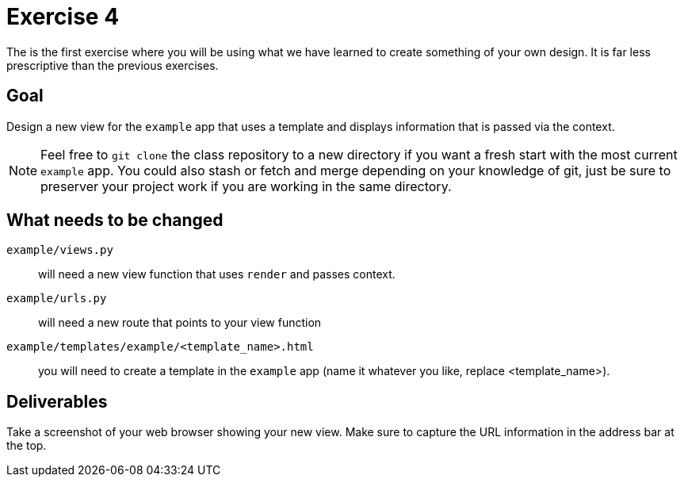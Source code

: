 = Exercise 4

The is the first exercise where you will be using what we have learned to
create something of your own design. It is far less prescriptive than the
previous exercises.

== Goal

Design a new view for the `example` app that uses a template and displays
information that is passed via the context.

NOTE: Feel free to `git clone` the class repository to a new directory if you want
a fresh start with the most current `example` app. You could also stash or
fetch and merge depending on your knowledge of git, just be sure to preserver
your project work if you are working in the same directory.

== What needs to be changed

`example/views.py`:: will need a new view function that uses `render` and passes
context.
`example/urls.py`:: will need a new route that points to your view function
`example/templates/example/<template_name>.html`:: you will need to create a
template in the `example` app (name it whatever you like,
replace <template_name>).

== Deliverables

Take a screenshot of your web browser showing your new view. Make sure to
capture the URL information in the address bar at the top.
